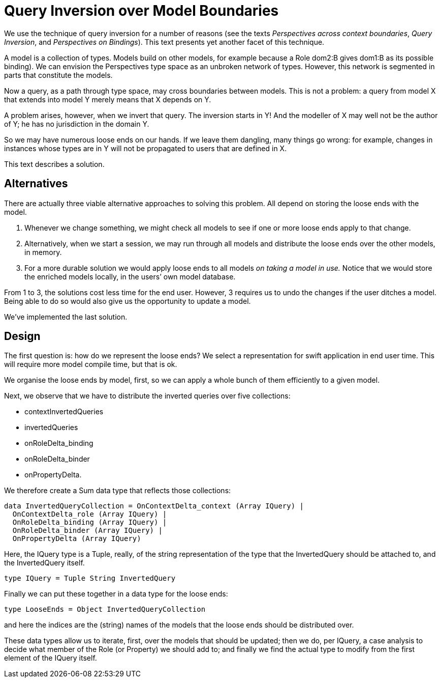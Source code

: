 [desc="An author may reach out, through a query, to a role type defined in an imported model. Consequently, an inverted query must start at that type - but the author may well have no control over that model."]
= Query Inversion over Model Boundaries

We use the technique of query inversion for a number of reasons (see the texts _Perspectives across context boundaries_, _Query Inversion_, and _Perspectives on Bindings_). This text presents yet another facet of this technique.

A model is a collection of types. Models build on other models, for example because a Role dom2:B gives dom1:B as its possible binding). We can envision the Perspectives type space as an unbroken network of types. However, this network is segmented in parts that constitute the models.

Now a query, as a path through type space, may cross boundaries between models. This is not a problem: a query from model X that extends into model Y merely means that X depends on Y.

A problem arises, however, when we invert that query. The inversion starts in Y! And the modeller of X may well not be the author of Y; he has no jurisdiction in the domain Y.

So we may have numerous loose ends on our hands. If we leave them dangling, many things go wrong: for example, changes in instances whose types are in Y will not be propagated to users that are defined in X.

This text describes a solution.

== Alternatives

There are actually three viable alternative approaches to solving this problem. All depend on storing the loose ends with the model.

[arabic]
. Whenever we change something, we might check all models to see if one or more loose ends apply to that change.
. Alternatively, when we start a session, we may run through all models and distribute the loose ends over the other models, in memory.
. For a more durable solution we would apply loose ends to all models _on taking a model in use._ Notice that we would store the enriched models locally, in the users’ own model database.

From 1 to 3, the solutions cost less time for the end user. However, 3 requires us to undo the changes if the user ditches a model. Being able to do so would also give us the opportunity to update a model.

We’ve implemented the last solution.

== Design

The first question is: how do we represent the loose ends? We select a representation for swift application in end user time. This will require more model compile time, but that is ok.

We organise the loose ends by model, first, so we can apply a whole bunch of them efficiently to a given model.

Next, we observe that we have to distribute the inverted queries over five collections:

* contextInvertedQueries
* invertedQueries
* onRoleDelta_binding
* onRoleDelta_binder
* onPropertyDelta.

We therefore create a Sum data type that reflects those collections:

[code]
----
data InvertedQueryCollection = OnContextDelta_context (Array IQuery) |
  OnContextDelta_role (Array IQuery) |
  OnRoleDelta_binding (Array IQuery) |
  OnRoleDelta_binder (Array IQuery) |
  OnPropertyDelta (Array IQuery)
----

Here, the IQuery type is a Tuple, really, of the string representation of the type that the InvertedQuery should be attached to, and the InvertedQuery itself.

[code]
----
type IQuery = Tuple String InvertedQuery
----

Finally we can put these together in a data type for the loose ends:

[code]
----
type LooseEnds = Object InvertedQueryCollection
----

and here the indices are the (string) names of the models that the loose ends should be distributed over.

These data types allow us to iterate, first, over the models that should be updated; then we do, per IQuery, a case analysis to decide what member of the Role (or Property) we should add to; and finally we find the actual type to modify from the first element of the IQuery itself.
